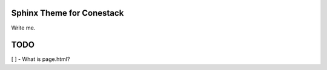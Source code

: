 Sphinx Theme for Conestack
==========================

Write me.


TODO
====

[ ] - What is page.html?
